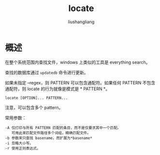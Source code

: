 # -*- coding:utf-8-*-
#+TITLE: locate
#+AUTHOR: liushangliang
#+EMAIL: phenix3443+github@gmail.com

* 概述
  在整个系统范围内查找文件，windows 上类似的工具是 everything search。

  查找的数据库通过 =updatedb= 命令进行更新。

  如果未指定 --regex，则 PATTERN 可以包含通配符。如果任何 PATTERN 不包含通配符，则 locate 的行为就像是模式是 * PATTERN *。

  #+BEGIN_EXAMPLE
locate [OPTION]... PATTERN...
  #+END_EXAMPLE

  注意，可以包含多个 pattern。

  常用参数：
  #+BEGIN_EXAMPLE
-A 仅打印与所有 PATTERN 匹配的条目，而不是仅要求其中一个匹配。
   可用此来匹配文件路径多个词组，精确匹配文件。
-b 参数来只查找 basename，而扩展为*basename*
-i 忽略大小写。
-r 使用正则表达式。
  #+END_EXAMPLE
